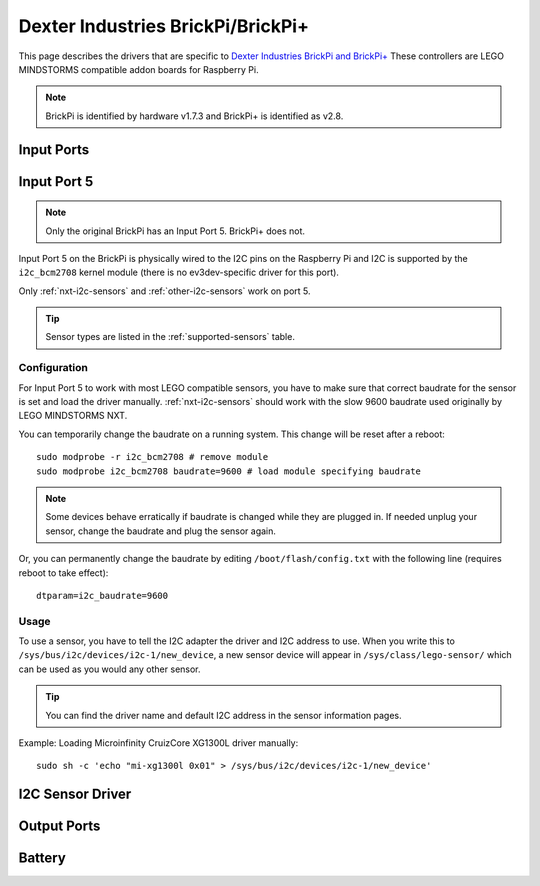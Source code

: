 Dexter Industries BrickPi/BrickPi+
==================================

This page describes the drivers that are specific to `Dexter Industries
BrickPi and BrickPi+`__ These controllers are LEGO MINDSTORMS compatible addon
boards for Raspberry Pi.

.. note:: BrickPi is identified by hardware v1.7.3 and BrickPi+ is identified as
   v2.8.

.. __: https://www.dexterindustries.com/brickpi/


.. _brickpi_in_port_mode_info:

Input Ports
-----------

.. kernel-doc:: brickpi/brickpi_ports_in.c
    :doc: userspace

.. lego-port:: brickpi_in_port_mode_info


.. _brickpi-in-port-5:

Input Port 5
------------

.. note:: Only the original BrickPi has an Input Port 5. BrickPi+ does not.

Input Port 5 on the BrickPi is physically wired to the I2C pins on the Raspberry
Pi and I2C is supported by the ``i2c_bcm2708`` kernel module (there is no
ev3dev-specific driver for this port).

Only :ref:`nxt-i2c-sensors` and :ref:`other-i2c-sensors` work on port 5.

.. tip:: Sensor types are listed in the :ref:`supported-sensors` table.


Configuration
~~~~~~~~~~~~~

For Input Port 5 to work with most LEGO compatible sensors, you have to make
sure that correct baudrate for the sensor is set and load the driver manually.
:ref:`nxt-i2c-sensors` should work with the slow 9600 baudrate used originally
by LEGO MINDSTORMS NXT.

You can temporarily change the baudrate on a running system. This change will
be reset after a reboot::

    sudo modprobe -r i2c_bcm2708 # remove module
    sudo modprobe i2c_bcm2708 baudrate=9600 # load module specifying baudrate

.. note:: Some devices behave erratically if baudrate is changed while they are plugged in. If needed unplug your sensor, change the baudrate and plug the sensor again.

Or, you can permanently change the baudrate by editing ``/boot/flash/config.txt``
with the following line (requires reboot to take effect)::

    dtparam=i2c_baudrate=9600


Usage
~~~~~

To use a sensor, you have to tell the I2C adapter the driver and I2C address
to use. When you write this to ``/sys/bus/i2c/devices/i2c-1/new_device``,
a new sensor device will appear in ``/sys/class/lego-sensor/`` which can be
used as you would any other sensor.

.. tip:: You can find the driver name and default I2C address in the sensor information pages.

Example: Loading Microinfinity CruizCore XG1300L driver manually::

    sudo sh -c 'echo "mi-xg1300l 0x01" > /sys/bus/i2c/devices/i2c-1/new_device'


I2C Sensor Driver
-----------------

.. kernel-doc:: brickpi/brickpi_i2c_sensor.c
    :doc: userspace


.. _brickpi_out_port_mode_info:

Output Ports
------------

.. kernel-doc:: brickpi/brickpi_ports_out.c
    :doc: userspace

.. lego-port:: brickpi_out_port_mode_info


Battery
-------

.. kernel-doc:: brickpi/brickpi_battery.c
    :doc: userspace
